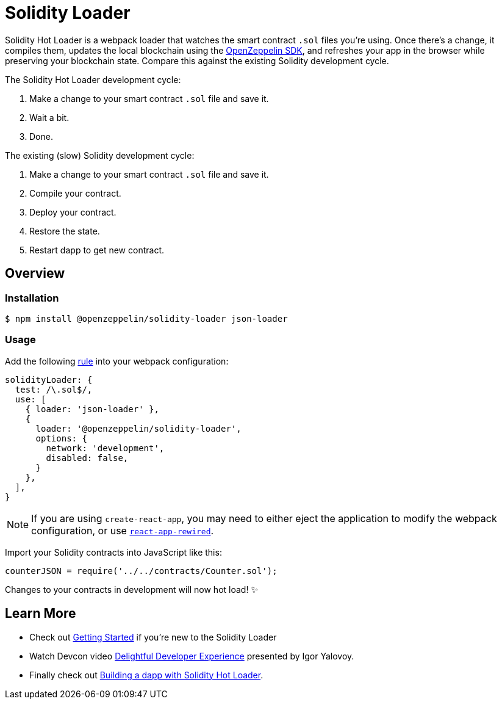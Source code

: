 = Solidity Loader

Solidity Hot Loader is a webpack loader that watches the smart contract `.sol` files you’re using. Once there’s a change, it compiles them, updates the local blockchain using the https://openzeppelin.com/sdk/[OpenZeppelin SDK], and refreshes your app in the browser while preserving your blockchain state. Compare this against the existing Solidity development cycle.

The Solidity Hot Loader development cycle:

1.  Make a change to your smart contract `.sol` file and save it.
2.  Wait a bit.
3.  Done.

The existing (slow) Solidity development cycle:

1.  Make a change to your smart contract `.sol` file and save it.
2.  Compile your contract.
3.  Deploy your contract.
4.  Restore the state.
5.  Restart dapp to get new contract.

== Overview

=== Installation

[source,console]
----
$ npm install @openzeppelin/solidity-loader json-loader
----

=== Usage

Add the following https://webpack.js.org/configuration/module/#rule[rule] into your webpack configuration:
[source,javascript]
----
solidityLoader: {
  test: /\.sol$/,
  use: [
    { loader: 'json-loader' },
    {
      loader: '@openzeppelin/solidity-loader',
      options: {
        network: 'development',
        disabled: false,
      }
    },
  ],
}
----

NOTE: If you are using `create-react-app`, you may need to either eject the application to modify the webpack configuration, or use https://github.com/timarney/react-app-rewired[`react-app-rewired`].

Import your Solidity contracts into JavaScript like this:
[source,javascript]
----
counterJSON = require('../../contracts/Counter.sol');
----

Changes to your contracts in development will now hot load! ✨

== Learn More

 * Check out xref:getting-started.adoc[Getting Started] if you're new to the Solidity Loader
 * Watch Devcon video https://youtu.be/KU6_r3sJ2E4[Delightful Developer Experience] presented by 
Igor Yalovoy.
 * Finally check out xref:dapp.adoc[Building a dapp with Solidity Hot Loader].
